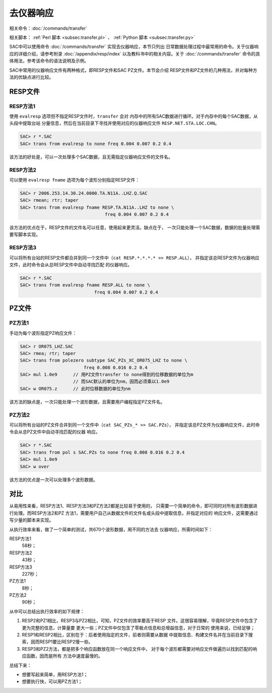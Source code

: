 去仪器响应
==========

相关命令：\ :doc:`/commands/transfer`

相关脚本： :ref:`Perl 脚本 <subsec:transfer.pl>` 、 :ref:`Python 脚本 <subsec:transfer.py>`

SAC中可以使用命令 :doc:`/commands/transfer`
实现去仪器响应，本节只列出
日常数据处理过程中最常用的命令。关于仪器响应的详细介绍，请参考附录
:doc:`/appendix/resp/index` 以及教科书中的相关内容。关于
:doc:`/commands/transfer`
命令的具体用法，参考该命令的语法说明及示例。

SAC中常用的仪器响应文件有两种格式，即RESP文件和SAC PZ文件。本节会介绍
RESP文件和PZ文件的几种用法，并对每种方法的优缺点进行比较。

RESP文件
--------

RESP方法1
~~~~~~~~~

使用 ``evalresp`` 选项但不指定RESP文件时，\ ``transfer`` 会对
内存中的所有SAC数据进行循环。对于内存中的每个SAC数据，从头段中提取台站
分量信息，然后在当前目录下寻找并使用对应的仪器响应文件
``RESP.NET.STA.LOC.CHN``\ 。

.. code:: bash

    SAC> r *.SAC
    SAC> trans from evalresp to none freq 0.004 0.007 0.2 0.4

该方法的好处是，可以一次处理多个SAC数据，且无需指定仪器响应文件的文件名。

RESP方法2
~~~~~~~~~

可以使用 ``evalresp fname`` 选项为每个波形分别指定RESP文件：

.. code:: bash

    SAC> r 2006.253.14.30.24.0000.TA.N11A..LHZ.Q.SAC
    SAC> rmean; rtr; taper
    SAC> trans from evalresp fname RESP.TA.N11A..LHZ to none \
                                    freq 0.004 0.007 0.2 0.4

该方法的优点在于，RESP文件的文件名可以任意，使用起来更灵活。缺点在于，
一次只能处理一个SAC数据，数据的批量处理需要写脚本实现。

RESP方法3
~~~~~~~~~

可以将所有台站的RESP文件都合并到同一个文件中（\ ``cat RESP.*.*.*.* >> RESP.ALL``\ ），
并指定该总RESP文件为仪器响应文件，此时命令会从总RESP文件中自动寻找匹配
的仪器响应。

.. code:: bash

    SAC> r *.SAC
    SAC> trans from evalresp fname RESP.ALL to none \
                                freq 0.004 0.007 0.2 0.4

PZ文件
------

PZ方法1
~~~~~~~

手动为每个波形指定PZ响应文件：

.. code:: bash

    SAC> r OR075_LHZ.SAC
    SAC> rmea; rtr; taper
    SAC> trans from polezero subtype SAC_PZs_XC_OR075_LHZ to none \
                            freq 0.008 0.016 0.2 0.4
    SAC> mul 1.0e9      // 用PZ文件transfer to none得到的位移数据的单位为m
                        // 而SAC默认的单位为nm，因而必须乘以1.0e9
    SAC> w OR075.z      // 此时位移数据的单位为nm

该方法的缺点是，一次只能处理一个波形数据，且需要用户编程指定PZ文件名。

PZ方法2
~~~~~~~

可以将所有台站的PZ文件合并到同一个文件中（\ ``cat SAC_PZs_* >> SAC.PZs``\ ），
并指定该总PZ文件为仪器响应文件，此时命令会从总PZ文件中自动寻找匹配的仪器
响应。

.. code:: bash

    SAC> r *.SAC
    SAC> trans from pol s SAC.PZs to none freq 0.008 0.016 0.2 0.4
    SAC> mul 1.0e9
    SAC> w over

该方法的优点是一次可以处理多个波形数据。

对比
----

从易用性来看，RESP方法1、RESP方法3和PZ方法2都是比较易于使用的，
只需要一个简单的命令，即可同时对所有波形数据进行处理。而RESP方法2和PZ
方法1，需要用户自己从数据文件的文件名或头段中提取信息，并指定对应的
响应文件，这需要通过写少量的脚本来实现。

从执行效率来看，做了一个简单的测试，共670个波形数据，用不同的方法去
仪器响应，所需时间如下：

RESP方法1
    58秒；

RESP方法2
    43秒；

RESP方法3
    227秒；

PZ方法1
    8秒；

PZ方法2
    90秒；

从中可以总结出执行效率的如下规律：

#. RESP2和PZ1相比，RESP3与PZ2相比，可知，PZ文件的效率要高于RESP
   文件。这很容易理解，毕竟RESP文件中包含了更为完整的信息，计算量要
   更大一些；PZ文件中仅包含了零极点信息和总增益信息，对于日常的
   使用来说，已经足够；

#. RESP1和RESP2相比，区别在于：后者使用指定的文件，前者则需要从数据
   中提取信息、构建文件名并在当前目录下搜索，因而RESP1要比RESP2慢一些。

#. RESP3和PZ2方法，都是把多个响应函数放在同一个响应文件中，
   对于每个波形都需要对响应文件做遍历以找到匹配的响应函数，因而是所有
   方法中速度最慢的。

总结下来：

-  想要写起来简单，用RESP方法1；

-  想要执行快，可以用PZ方法1；
